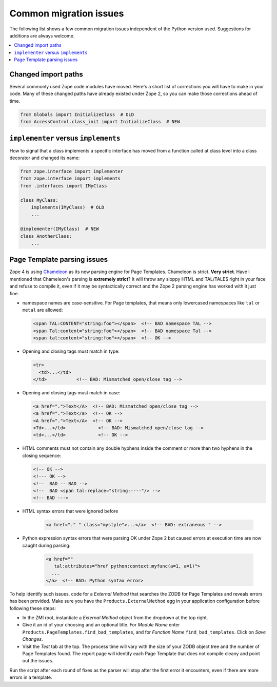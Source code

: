 Common migration issues
=======================
The following list shows a few common migration issues independent of the
Python version used. Suggestions for additions are always welcome.

.. contents::
   :local:


Changed import paths
--------------------
Several commonly used Zope code modules have moved. Here's a short list of
corrections you will have to make in your code. Many of these changed paths
have already existed under Zope 2, so you can make those corrections ahead of
time.

.. code-block:: python

   from Globals import InitializeClass  # OLD
   from AccessControl.class_init import InitializeClass  # NEW


``implementer`` versus ``implements``
-------------------------------------
How to signal that a class implements a specific interface has moved from a
function called at class level into a class decorator and changed its name:

.. code-block:: python

   from zope.interface import implementer
   from zope.interface import implements
   from .interfaces import IMyClass

   class MyClass:
       implements(IMyClass)  # OLD
       ...

   @implementer(IMyClass)  # NEW
   class AnotherClass:
       ...


Page Template parsing issues
----------------------------
Zope 4 is using `Chameleon <https://chameleon.readthedocs.io>`_ as its new
parsing engine for Page Templates. Chameleon is strict. **Very strict**. Have I
mentioned that Chameleon's parsing is **extremely strict**? It will throw any
sloppy HTML and TAL/TALES right in your face and refuse to compile it, even if
it may be syntactically correct and the Zope 2 parsing engine has worked with
it just fine.

- namespace names are case-sensitive. For Page templates, that means only
  lowercased namespaces like ``tal`` or ``metal`` are allowed:

  .. code-block:: html

     <span TAL:CONTENT="string:foo"></span>  <!-- BAD namespace TAL -->
     <span Tal:content="string:foo"></span>  <!-- BAD namespace Tal -->
     <span tal:content="string:foo"></span>  <!-- OK -->

- Opening and closing tags must match in type:

  .. code-block:: html

     <tr>
       <td>...</td>
     </td>           <!-- BAD: Mismatched open/close tag -->

- Opening and closing tags must match in case:

  .. code-block:: html

     <a href=".">Text</A>  <!-- BAD: Mismatched open/close tag -->
     <a href=".">Text</a>  <!-- OK -->
     <A href=".">Text</A>  <!-- OK -->
     <Td>...</td>            <!-- BAD: Mismatched open/close tag -->
     <td>...</td>            <!-- OK -->

- HTML comments must not contain any double hyphens inside the comment or more
  than two hyphens in the closing sequence:

  .. code-block:: html

    <!-- OK -->
    <!--- OK -->
    <!--  BAD -- BAD -->
    <!--  BAD <span tal:replace="string:----"/> -->
    <!-- BAD --->

- HTML syntax errors that were ignored before

   .. code-block:: sh

    <a href="." " class="mystyle">...</a>  <!-- BAD: extraneous " -->

- Python expression syntax errors that were parsing OK under Zope 2 but caused
  errors at execution time are now caught during parsing:

   .. code-block:: html

    <a href="" 
       tal:attributes="href python:context.myfunc(a=1, a=1)">
      ...
    </a>  <!-- BAD: Python syntax error>

To help identify such issues, code for a `External Method` that searches the
ZODB for Page Templates and reveals errors has been provided. Make sure you
have the ``Products.ExternalMethod`` egg in your application configuration
before following these steps:

- In the ZMI root, instantiate a `External Method` object from the dropdown at
  the top right.

- Give it an id of your choosing and an optional title. For `Module Name` enter
  ``Products.PageTemplates.find_bad_templates``, and for `Function Name`
  ``find_bad_templates``. Click on `Save Changes`.

- Visit the `Test` tab at the top. The process time will vary with the size of
  your ZODB object tree and the number of Page Templates found. The report page
  will identify each Page Template that does not compile cleany and point out
  the issues.

Run the script after each round of fixes as the parser will stop after the
first error it encounters, even if there are more errors in a template.
